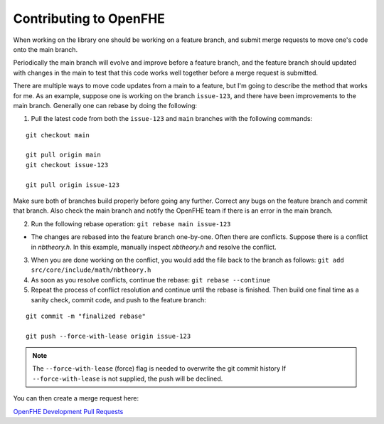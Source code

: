 
Contributing to OpenFHE
====================================

When working on the library one should be working on a feature branch, and submit merge requests to move one's code onto the main branch.

Periodically the main branch will evolve and improve before a feature branch, and the feature branch should updated with changes in the main to test that this code works well together before a merge request is submitted.

There are multiple ways to move code updates from a main to a feature, but I'm going to describe the method that works for me.
As an example, suppose one is working on the branch ``issue-123``, and there have been improvements to the main branch. Generally one can rebase by doing the following:

1) Pull the latest code from both the ``issue-123`` and ``main`` branches with the following commands:

::

    git checkout main

    git pull origin main
    git checkout issue-123

    git pull origin issue-123

Make sure both of branches build properly before going any further.  Correct any bugs on the feature branch and commit that branch.  Also check the main branch and notify the OpenFHE team if there is an error in the main branch.

2) Run the following rebase operation: ``git rebase main issue-123``

- The changes are rebased into the feature branch one-by-one.  Often there are conflicts.  Suppose there is a conflict in `nbtheory.h`.  In this example, manually inspect `nbtheory.h` and resolve the conflict.

3) When you are done working on the conflict, you would add the file back to the branch as follows: ``git add src/core/include/math/nbtheory.h``

4) As soon as you resolve conflicts, continue the rebase: ``git rebase --continue``

5) Repeat the process of conflict resolution and continue until the rebase is finished.  Then build one final time as a sanity check, commit code, and push to the feature branch:

::

    git commit -m "finalized rebase"

    git push --force-with-lease origin issue-123


.. note:: The ``--force-with-lease`` (force) flag is needed to overwrite the git commit history
   If ``--force-with-lease`` is not supplied, the push will be declined.

You can then create a merge request here:

`OpenFHE Development Pull Requests <https://github.com/openfheorg/openfhe-development/pulls>`_


